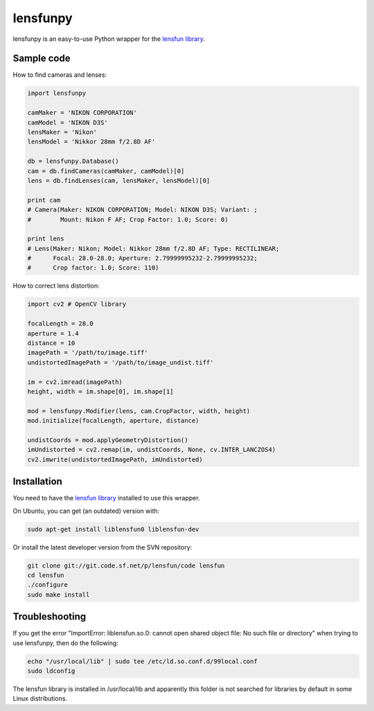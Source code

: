 lensfunpy
=========

.. image:: https://travis-ci.org/neothemachine/lensfunpy.svg?branch=master
    :target: https://travis-ci.org/neothemachine/lensfunpy
    :alt: Build Status

lensfunpy is an easy-to-use Python wrapper for the `lensfun library <http://lensfun.sourceforge.net>`_.

Sample code
-----------

How to find cameras and lenses:

.. code-block:: python

    import lensfunpy

    camMaker = 'NIKON CORPORATION'
    camModel = 'NIKON D3S'
    lensMaker = 'Nikon'
    lensModel = 'Nikkor 28mm f/2.8D AF'

    db = lensfunpy.Database()
    cam = db.findCameras(camMaker, camModel)[0]
    lens = db.findLenses(cam, lensMaker, lensModel)[0]
    
    print cam
    # Camera(Maker: NIKON CORPORATION; Model: NIKON D3S; Variant: ; 
    #        Mount: Nikon F AF; Crop Factor: 1.0; Score: 0)
    
    print lens
    # Lens(Maker: Nikon; Model: Nikkor 28mm f/2.8D AF; Type: RECTILINEAR;
    #      Focal: 28.0-28.0; Aperture: 2.79999995232-2.79999995232; 
    #      Crop factor: 1.0; Score: 110)    

How to correct lens distortion:

.. code-block:: python

    import cv2 # OpenCV library
    
    focalLength = 28.0
    aperture = 1.4
    distance = 10
    imagePath = '/path/to/image.tiff'
    undistortedImagePath = '/path/to/image_undist.tiff'
    
    im = cv2.imread(imagePath)
    height, width = im.shape[0], im.shape[1]
    
    mod = lensfunpy.Modifier(lens, cam.CropFactor, width, height)
    mod.initialize(focalLength, aperture, distance)
    
    undistCoords = mod.applyGeometryDistortion()
    imUndistorted = cv2.remap(im, undistCoords, None, cv.INTER_LANCZOS4)
    cv2.imwrite(undistortedImagePath, imUndistorted)
    
Installation
------------

You need to have the `lensfun library <http://lensfun.sourceforge.net>`_ installed to use this wrapper.

On Ubuntu, you can get (an outdated) version with:

.. code-block:: sh

    sudo apt-get install liblensfun0 liblensfun-dev
    
Or install the latest developer version from the SVN repository:

.. code-block:: sh

    git clone git://git.code.sf.net/p/lensfun/code lensfun
    cd lensfun
    ./configure
    sudo make install
    
Troubleshooting
---------------
    
If you get the error "ImportError: liblensfun.so.0: cannot open shared object file: No such file or directory"
when trying to use lensfunpy, then do the following:

.. code-block:: sh

    echo "/usr/local/lib" | sudo tee /etc/ld.so.conf.d/99local.conf
    sudo ldconfig

The lensfun library is installed in /usr/local/lib and apparently this folder is not searched
for libraries by default in some Linux distributions.
